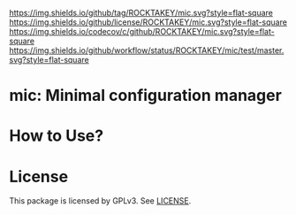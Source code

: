 [[https://github.com/ROCKTAKEY/mic][https://img.shields.io/github/tag/ROCKTAKEY/mic.svg?style=flat-square]]
[[file:LICENSE][https://img.shields.io/github/license/ROCKTAKEY/mic.svg?style=flat-square]]
[[https://codecov.io/gh/ROCKTAKEY/mic?branch=master][https://img.shields.io/codecov/c/github/ROCKTAKEY/mic.svg?style=flat-square]]
[[https://github.com/ROCKTAKEY/mic/actions][https://img.shields.io/github/workflow/status/ROCKTAKEY/mic/test/master.svg?style=flat-square]]
* mic: Minimal configuration manager

* How to Use?
* License
  This package is licensed by GPLv3. See [[file:LICENSE][LICENSE]].
